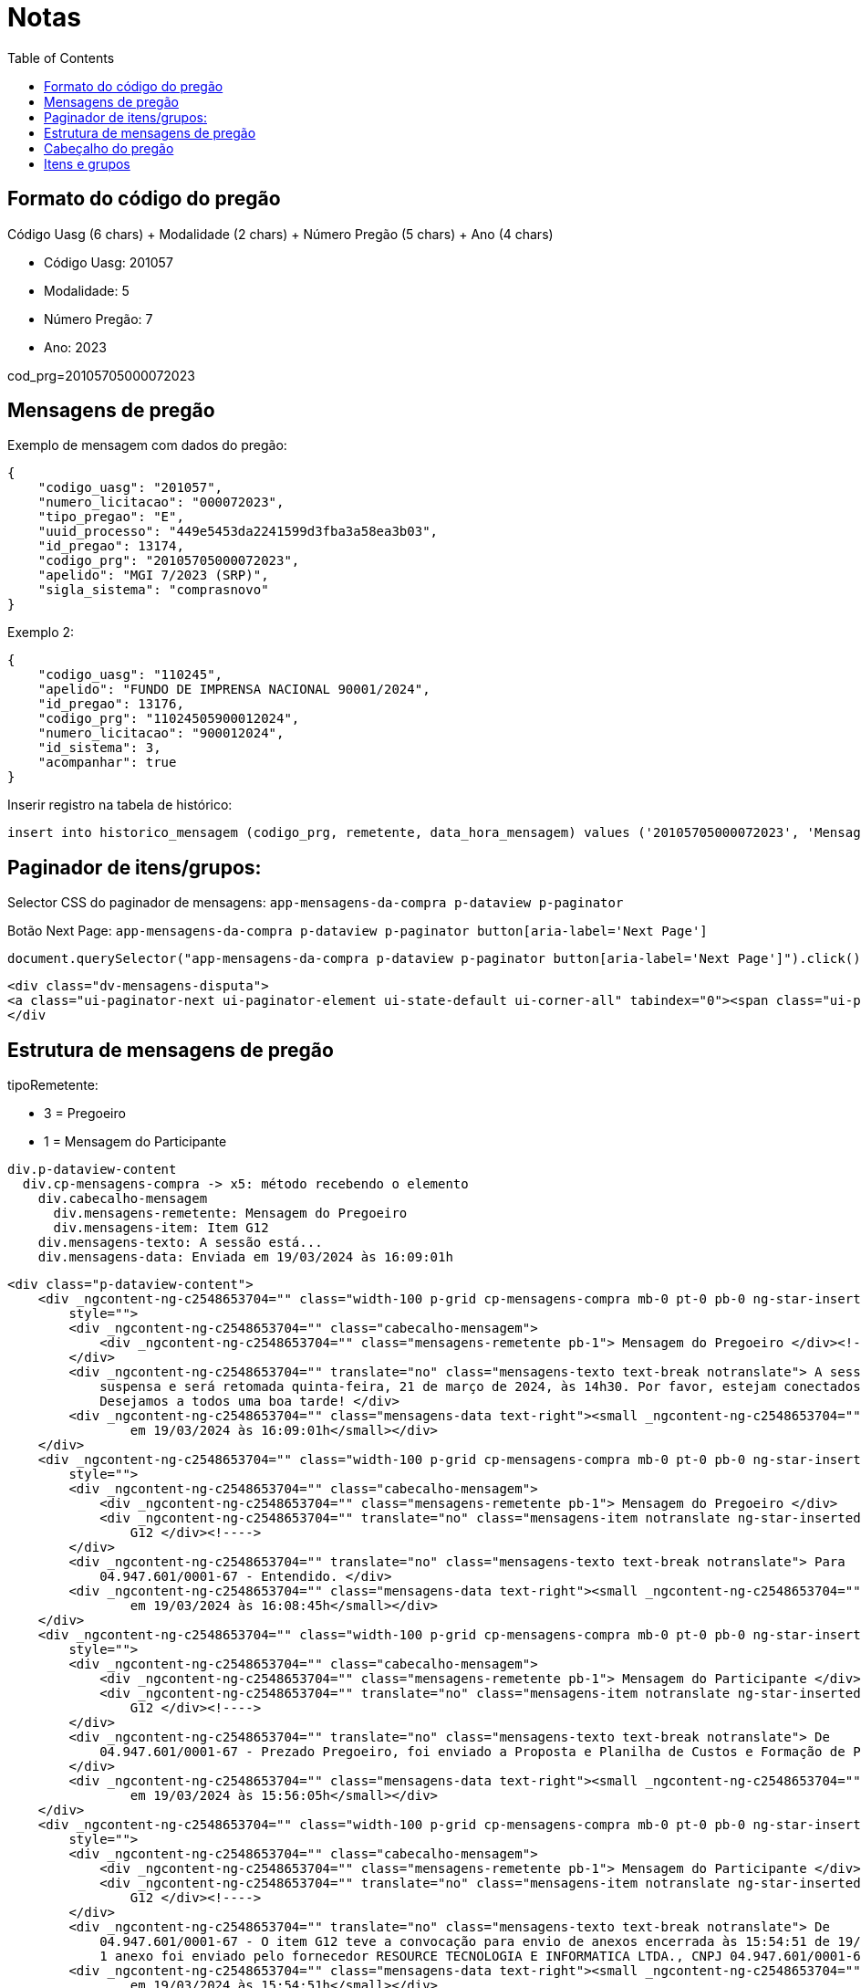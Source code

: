 = Notas
:toc:

== Formato do código do pregão

Código Uasg (6 chars) + Modalidade (2 chars) + Número Pregão (5 chars) + Ano (4 chars)

* Código Uasg: 201057
* Modalidade: 5
* Número Pregão: 7
* Ano: 2023

cod_prg=20105705000072023

== Mensagens de pregão

Exemplo de mensagem com dados do pregão:

[source,json]
----
{
    "codigo_uasg": "201057",
    "numero_licitacao": "000072023",
    "tipo_pregao": "E",
    "uuid_processo": "449e5453da2241599d3fba3a58ea3b03",
    "id_pregao": 13174,
    "codigo_prg": "20105705000072023",
    "apelido": "MGI 7/2023 (SRP)",
    "sigla_sistema": "comprasnovo"
}
----

Exemplo 2:

[source,json]
----
{
    "codigo_uasg": "110245",
    "apelido": "FUNDO DE IMPRENSA NACIONAL 90001/2024",
    "id_pregao": 13176,
    "codigo_prg": "11024505900012024",
    "numero_licitacao": "900012024",
    "id_sistema": 3,
    "acompanhar": true
}
----

Inserir registro na tabela de histórico:

[source,sql]
----
insert into historico_mensagem (codigo_prg, remetente, data_hora_mensagem) values ('20105705000072023', 'Mensagem do Pregoeiro',  '2024-05-17 14:33:24');
----

== Paginador de itens/grupos:

Selector CSS do paginador de mensagens:
  `app-mensagens-da-compra p-dataview p-paginator`

Botão Next Page: `app-mensagens-da-compra p-dataview p-paginator button[aria-label='Next Page']`

[source,javascript]
----
document.querySelector("app-mensagens-da-compra p-dataview p-paginator button[aria-label='Next Page']").click()
----

[source,html]
----
<div class="dv-mensagens-disputa">
<a class="ui-paginator-next ui-paginator-element ui-state-default ui-corner-all" tabindex="0"><span class="ui-paginator-icon pi pi-caret-right"></span></a>
</div
----

== Estrutura de mensagens de pregão


tipoRemetente:

* 3 = Pregoeiro
* 1 = Mensagem do Participante

----
div.p-dataview-content
  div.cp-mensagens-compra -> x5: método recebendo o elemento
    div.cabecalho-mensagem
      div.mensagens-remetente: Mensagem do Pregoeiro
      div.mensagens-item: Item G12
    div.mensagens-texto: A sessão está...
    div.mensagens-data: Enviada em 19/03/2024 às 16:09:01h
----

[source,html]
----
<div class="p-dataview-content">
    <div _ngcontent-ng-c2548653704="" class="width-100 p-grid cp-mensagens-compra mb-0 pt-0 pb-0 ng-star-inserted"
        style="">
        <div _ngcontent-ng-c2548653704="" class="cabecalho-mensagem">
            <div _ngcontent-ng-c2548653704="" class="mensagens-remetente pb-1"> Mensagem do Pregoeiro </div><!---->
        </div>
        <div _ngcontent-ng-c2548653704="" translate="no" class="mensagens-texto text-break notranslate"> A sessão está
            suspensa e será retomada quinta-feira, 21 de março de 2024, às 14h30. Por favor, estejam conectados!
            Desejamos a todos uma boa tarde! </div>
        <div _ngcontent-ng-c2548653704="" class="mensagens-data text-right"><small _ngcontent-ng-c2548653704="">Enviada
                em 19/03/2024 às 16:09:01h</small></div>
    </div>
    <div _ngcontent-ng-c2548653704="" class="width-100 p-grid cp-mensagens-compra mb-0 pt-0 pb-0 ng-star-inserted"
        style="">
        <div _ngcontent-ng-c2548653704="" class="cabecalho-mensagem">
            <div _ngcontent-ng-c2548653704="" class="mensagens-remetente pb-1"> Mensagem do Pregoeiro </div>
            <div _ngcontent-ng-c2548653704="" translate="no" class="mensagens-item notranslate ng-star-inserted"> Item
                G12 </div><!---->
        </div>
        <div _ngcontent-ng-c2548653704="" translate="no" class="mensagens-texto text-break notranslate"> Para
            04.947.601/0001-67 - Entendido. </div>
        <div _ngcontent-ng-c2548653704="" class="mensagens-data text-right"><small _ngcontent-ng-c2548653704="">Enviada
                em 19/03/2024 às 16:08:45h</small></div>
    </div>
    <div _ngcontent-ng-c2548653704="" class="width-100 p-grid cp-mensagens-compra mb-0 pt-0 pb-0 ng-star-inserted"
        style="">
        <div _ngcontent-ng-c2548653704="" class="cabecalho-mensagem">
            <div _ngcontent-ng-c2548653704="" class="mensagens-remetente pb-1"> Mensagem do Participante </div>
            <div _ngcontent-ng-c2548653704="" translate="no" class="mensagens-item notranslate ng-star-inserted"> Item
                G12 </div><!---->
        </div>
        <div _ngcontent-ng-c2548653704="" translate="no" class="mensagens-texto text-break notranslate"> De
            04.947.601/0001-67 - Prezado Pregoeiro, foi enviado a Proposta e Planilha de Custos e Formação de Preços.
        </div>
        <div _ngcontent-ng-c2548653704="" class="mensagens-data text-right"><small _ngcontent-ng-c2548653704="">Enviada
                em 19/03/2024 às 15:56:05h</small></div>
    </div>
    <div _ngcontent-ng-c2548653704="" class="width-100 p-grid cp-mensagens-compra mb-0 pt-0 pb-0 ng-star-inserted"
        style="">
        <div _ngcontent-ng-c2548653704="" class="cabecalho-mensagem">
            <div _ngcontent-ng-c2548653704="" class="mensagens-remetente pb-1"> Mensagem do Participante </div>
            <div _ngcontent-ng-c2548653704="" translate="no" class="mensagens-item notranslate ng-star-inserted"> Item
                G12 </div><!---->
        </div>
        <div _ngcontent-ng-c2548653704="" translate="no" class="mensagens-texto text-break notranslate"> De
            04.947.601/0001-67 - O item G12 teve a convocação para envio de anexos encerrada às 15:54:51 de 19/03/2024.
            1 anexo foi enviado pelo fornecedor RESOURCE TECNOLOGIA E INFORMATICA LTDA., CNPJ 04.947.601/0001-67. </div>
        <div _ngcontent-ng-c2548653704="" class="mensagens-data text-right"><small _ngcontent-ng-c2548653704="">Enviada
                em 19/03/2024 às 15:54:51h</small></div>
    </div>
    <div _ngcontent-ng-c2548653704="" class="width-100 p-grid cp-mensagens-compra mb-0 pt-0 pb-0 ng-star-inserted"
        style="">
        <div _ngcontent-ng-c2548653704="" class="cabecalho-mensagem">
            <div _ngcontent-ng-c2548653704="" class="mensagens-remetente pb-1"> Mensagem do Participante </div>
            <div _ngcontent-ng-c2548653704="" translate="no" class="mensagens-item notranslate ng-star-inserted"> Item
                G12 </div><!---->
        </div>
        <div _ngcontent-ng-c2548653704="" translate="no" class="mensagens-texto text-break notranslate"> De
            04.947.601/0001-67 - Prezado Pregoeiro, o campo não está habilitado para o envio da proposta. </div>
        <div _ngcontent-ng-c2548653704="" class="mensagens-data text-right"><small _ngcontent-ng-c2548653704="">Enviada
                em 19/03/2024 às 15:52:03h</small></div>
    </div><!----><!----><!---->
</div>
----

== Cabeçalho do pregão

Tag cabeçalho: `app-cabecalho-compra`

Seletor execução pregão `app-cabecalho-compra .d-inline` 2 itens (pegar valor por regex):

* Critério julgamento:
* Modo disputa:

Seletor de status: `app-cabecalho-compra .col.campo-texto`

== Itens e grupos

Tag: `app-card-item`

Seletor ícone de grupo: `app-card-item .fas.fa-clipboard-list`

Seletor texto grupo: `app-card-item .cp-item-bold`

Seletor número de itens: `app-card-item .text`
